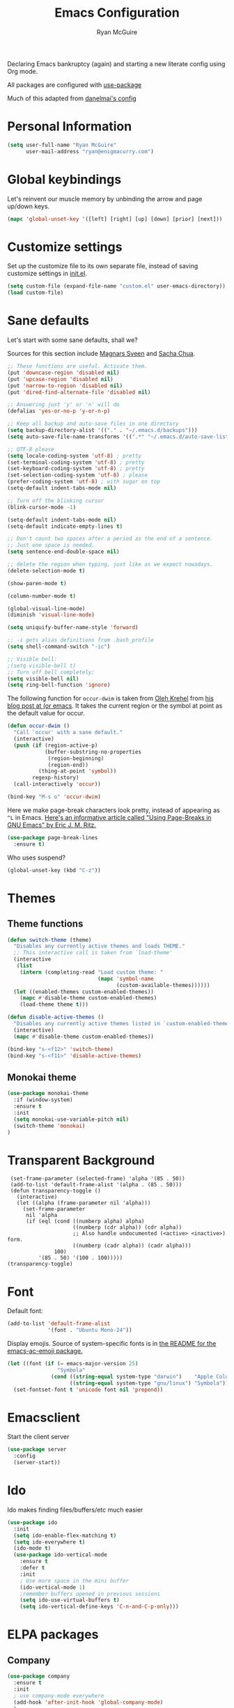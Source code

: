 #+TITLE: Emacs Configuration
#+AUTHOR: Ryan McGuire

Declaring Emacs bankruptcy (again) and starting a new literate config
using Org mode.

All packages are configured with [[https://github.com/jwiegley/use-package][use-package]]

Much of this adapted from [[https://github.com/danielmai/.emacs.d][danelmai's config]]

* Personal Information

#+begin_src emacs-lisp
(setq user-full-name "Ryan McGuire"
      user-mail-address "ryan@enigmacurry.com")
#+end_src
* Global keybindings
  Let's reinvent our muscle memory by unbinding the arrow and page up/down keys.

  #+BEGIN_SRC emacs-lisp
  (mapc 'global-unset-key '([left] [right] [up] [down] [prior] [next]))
  #+END_SRC
  
* Customize settings

Set up the customize file to its own separate file, instead of saving
customize settings in [[file:init.el][init.el]].

#+begin_src emacs-lisp
(setq custom-file (expand-file-name "custom.el" user-emacs-directory))
(load custom-file)
#+end_src
* Sane defaults

Let's start with some sane defaults, shall we?

Sources for this section include [[https://github.com/magnars/.emacs.d/blob/master/settings/sane-defaults.el][Magnars Sveen]] and [[http://pages.sachachua.com/.emacs.d/Sacha.html][Sacha Chua]].

#+begin_src emacs-lisp
;; These functions are useful. Activate them.
(put 'downcase-region 'disabled nil)
(put 'upcase-region 'disabled nil)
(put 'narrow-to-region 'disabled nil)
(put 'dired-find-alternate-file 'disabled nil)

;; Answering just 'y' or 'n' will do
(defalias 'yes-or-no-p 'y-or-n-p)

;; Keep all backup and auto-save files in one directory
(setq backup-directory-alist '(("." . "~/.emacs.d/backups")))
(setq auto-save-file-name-transforms '((".*" "~/.emacs.d/auto-save-list/" t)))

;; UTF-8 please
(setq locale-coding-system 'utf-8) ; pretty
(set-terminal-coding-system 'utf-8) ; pretty
(set-keyboard-coding-system 'utf-8) ; pretty
(set-selection-coding-system 'utf-8) ; please
(prefer-coding-system 'utf-8) ; with sugar on top
(setq-default indent-tabs-mode nil)

;; Turn off the blinking cursor
(blink-cursor-mode -1)

(setq-default indent-tabs-mode nil)
(setq-default indicate-empty-lines t)

;; Don't count two spaces after a period as the end of a sentence.
;; Just one space is needed.
(setq sentence-end-double-space nil)

;; delete the region when typing, just like as we expect nowadays.
(delete-selection-mode t)

(show-paren-mode t)

(column-number-mode t)

(global-visual-line-mode)
(diminish 'visual-line-mode)

(setq uniquify-buffer-name-style 'forward)

;; -i gets alias definitions from .bash_profile
(setq shell-command-switch "-ic")

;; Visible bell:
;(setq visible-bell t)
;; Turn off bell completely:
(setq visible-bell nil)
(setq ring-bell-function 'ignore)
#+end_src

The following function for ~occur-dwim~ is taken from [[https://github.com/abo-abo][Oleh Krehel]] from
[[http://oremacs.com/2015/01/26/occur-dwim/][his blog post at (or emacs]]. It takes the current region or the symbol
at point as the default value for occur.

#+begin_src emacs-lisp
(defun occur-dwim ()
  "Call `occur' with a sane default."
  (interactive)
  (push (if (region-active-p)
            (buffer-substring-no-properties
             (region-beginning)
             (region-end))
          (thing-at-point 'symbol))
        regexp-history)
  (call-interactively 'occur))

(bind-key "M-s o" 'occur-dwim)
#+end_src

Here we make page-break characters look pretty, instead of appearing
as =^L= in Emacs. [[http://ericjmritz.name/2015/08/29/using-page-breaks-in-gnu-emacs/][Here's an informative article called "Using
Page-Breaks in GNU Emacs" by Eric J. M. Ritz.]]

#+begin_src emacs-lisp
(use-package page-break-lines
  :ensure t)
#+end_src

Who uses suspend?
#+BEGIN_SRC emacs-lisp
(global-unset-key (kbd "C-z"))
#+END_SRC

* Themes
** Theme functions
#+begin_src emacs-lisp
(defun switch-theme (theme)
  "Disables any currently active themes and loads THEME."
  ;; This interactive call is taken from `load-theme'
  (interactive
   (list
    (intern (completing-read "Load custom theme: "
                             (mapc 'symbol-name
                                   (custom-available-themes))))))
  (let ((enabled-themes custom-enabled-themes))
    (mapc #'disable-theme custom-enabled-themes)
    (load-theme theme t)))

(defun disable-active-themes ()
  "Disables any currently active themes listed in `custom-enabled-themes'."
  (interactive)
  (mapc #'disable-theme custom-enabled-themes))

(bind-key "s-<f12>" 'switch-theme)
(bind-key "s-<f11>" 'disable-active-themes)
#+end_src
** Monokai theme
#+begin_src emacs-lisp :tangle no
(use-package monokai-theme
  :if (window-system)
  :ensure t
  :init
  (setq monokai-use-variable-pitch nil)
  (switch-theme 'monokai)
)
#+end_src
* Transparent Background
#+BEGIN_SRC 
 (set-frame-parameter (selected-frame) 'alpha '(85 . 50))
 (add-to-list 'default-frame-alist '(alpha . (85 . 50)))
 (defun transparency-toggle ()
   (interactive)
   (let ((alpha (frame-parameter nil 'alpha)))
     (set-frame-parameter
      nil 'alpha
      (if (eql (cond ((numberp alpha) alpha)
                     ((numberp (cdr alpha)) (cdr alpha))
                     ;; Also handle undocumented (<active> <inactive>) form.
                     ((numberp (cadr alpha)) (cadr alpha)))
               100)
          '(85 . 50) '(100 . 100)))))
(transparency-toggle)
#+END_SRC
* Font
Default font:

#+begin_src emacs-lisp
(add-to-list 'default-frame-alist
             '(font . "Ubuntu Mono-24"))
#+end_src

Display emojis. Source of system-specific fonts is in [[https://github.com/syohex/emacs-ac-emoji][the README for
the emacs-ac-emoji package.]]

#+BEGIN_SRC emacs-lisp
(let ((font (if (= emacs-major-version 25)
                "Symbola"
              (cond ((string-equal system-type "darwin")    "Apple Color Emoji")
                    ((string-equal system-type "gnu/linux") "Symbola")))))
  (set-fontset-font t 'unicode font nil 'prepend))
#+END_SRC

* Emacsclient
Start the client server

#+begin_src emacs-lisp
(use-package server
  :config
  (server-start))
#+end_src
* Ido

Ido makes finding files/buffers/etc much easier

#+begin_src emacs-lisp
(use-package ido
  :init
  (setq ido-enable-flex-matching t)
  (setq ido-everywhere t)
  (ido-mode t)
  (use-package ido-vertical-mode
    :ensure t
    :defer t
    :init 
    ; Use more space in the mini buffer
    (ido-vertical-mode 1)
    ;remember buffers opened in previous sessions
    (setq ido-use-virtual-buffers t)
    (setq ido-vertical-define-keys 'C-n-and-C-p-only)))
#+end_src
  
* ELPA packages
** Company
#+BEGIN_SRC emacs-lisp
(use-package company
  :ensure t
  :init
  ; use company-mode everywhere
  (add-hook 'after-init-hook 'global-company-mode)
  )
#+END_SRC
** Magit
#+begin_src emacs-lisp
(use-package magit
  :ensure t
  :defer t
  :bind ("C-c g" . magit-status)
  :config
  (define-key magit-status-mode-map (kbd "q") 'magit-quit-session)
  (define-key magit-status-mode-map (kbd "q") 'magit-quit-session))
#+end_src
*** Fullscreen magit
#+begin_src emacs-lisp
;; full screen magit-status

(defadvice magit-status (around magit-fullscreen activate)
  (window-configuration-to-register :magit-fullscreen)
  ad-do-it
  (delete-other-windows))

(defun magit-quit-session ()
  "Restores the previous window configuration and kills the magit buffer"
  (interactive)
  (kill-buffer)
  (jump-to-register :magit-fullscreen))

#+end_src
#+BEGIN_SRC emacs_lisp


#+END_SRC
** Gists

#+BEGIN_SRC emacs-lisp
(use-package gist
  :init
  (setq gist-view-gist t) ; view gist in browser on create
  :ensure t
  :commands gist-list)
#+END_SRC

** Rainbow mode
This minor mode sets background color to strings that match color
names, e.g. #0000ff is displayed in white with a blue background.
#+BEGIN_SRC emacs-lisp
(use-package rainbow-mode
  :ensure t
  :config
  ;(add-hook 'html-mode-hook 'rainbow-mode)
  (add-hook 'css-mode-hook 'rainbow-mode))

#+END_SRC

** Emmet

According to [[http://emmet.io/][their website]], "Emmet — the essential toolkit for web-developers."

#+begin_src emacs-lisp
(use-package emmet-mode
  :ensure t
  :commands emmet-mode
  :config
  (add-hook 'html-mode-hook 'emmet-mode)
  (add-hook 'css-mode-hook 'emmet-mode))
#+end_src

** Zoom-frm

=zoom-frm= is a nice package that allows you to resize the text of
entire Emacs frames (this includes text in the buffer, mode line, and
minibuffer). The =zoom-in/out= command acts similar to the
=text-scale-adjust= command---you can chain zooming in, out, or
resetting to the default size once the command has been initially
called.

Changing the =frame-zoom-font-difference= essentially enables a
"presentation mode" when calling =toggle-zoom-frame=.

#+begin_src emacs-lisp
(use-package zoom-frm
  :ensure t
  :bind (("C-M-=" . zoom-in/out)
         ("H-z"   . toggle-zoom-frame)
         ("s-<f1>" . toggle-zoom-frame))
  :config
  (setq frame-zoom-font-difference 15))
#+end_src

** Scratch

Convenient package to create =*scratch*= buffers that are based on the
current buffer's major mode. This is more convienent than manually
creating a buffer to do some scratch work or reusing the initial
=*scratch*= buffer.

#+begin_src emacs-lisp
(use-package scratch
  :ensure t
  :commands scratch)
#+end_src

** Shell pop

Quickly open and close a shell

#+BEGIN_SRC emacs-lisp
(use-package shell-pop
  :ensure t
  :bind ("C-c t" . shell-pop)
  :init
  (setq shell-pop-shell-type (quote ("ansi-term" "*ansi-term*" (lambda nil (ansi-term shell-pop-term-shell))))))
#+END_SRC

** Quickrun

#+BEGIN_SRC emacs-lisp
(use-package quickrun
  :defer 10
  :ensure t
  :bind ("s-q" . quickrun))
#+END_SRC

** Javascript

*** Venerable JS2 mode
#+BEGIN_SRC emacs-lisp
(use-package js2-mode
  :ensure t
  :init
  (add-to-list 'auto-mode-alist '("\\.js\\'" . js2-mode))
  (add-to-list 'interpreter-mode-alist '("node" . js2-mode))
  (add-to-list 'auto-mode-alist '("\\.jsx\\'" . js2-jsx-mode))
  :config
  (setq js2-basic-offset 2) ; Use two spaces for indentation
  (setq js2-strict-missing-semi-warning nil); Don't enforce semicolons
)
#+END_SRC

**** js2-refactor
#+BEGIN_SRC emacs-lisp
(use-package js2-refactor
  :ensure t
  :init
  (add-hook 'js2-mode-hook #'js2-refactor-mode)
)
#+END_SRC

*** Flycheck enabled eslint:

#+BEGIN_SRC emacs-lisp
(use-package eslint-fix
  :ensure t
  :init
  (eval-after-load 'js2-mode
    '(add-hook 'js2-mode-hook 
               (lambda () 
                 (add-hook 'after-save-hook 
                           (lambda ()
                             (eslint-fix)
                             ;(revert-buffer nil t)
                             ))
                 (flycheck-mode))))
)
#+END_SRC


*** Tern.js code introspection and completion:
# #+BEGIN_SRC emacs-lisp
# (use-package tern
#   :ensure t
#   :init
#   (eval-after-load 'tern
#     '(progn
#        (require 'tern-auto-complete)
#        (tern-ac-setup)))
#   (add-hook 'js-mode-hook 
#             (lambda () 
#               (tern-mode t) 
#               (auto-complete-mode)))
#   )
# (use-package tern-auto-complete
#   :ensure t
#   :config
#   (setq tern-ac-on-dot t)
# )
# #+END_SRC
** Web mode
#+BEGIN_SRC emacs-lisp
(use-package web-mode
  :ensure t
  :init
  (require 'web-mode)
  (add-to-list 'auto-mode-alist '("\\.html?\\'" . web-mode))
  (add-to-list 'auto-mode-alist '("\\.phtml\\'" . web-mode))
  (add-to-list 'auto-mode-alist '("\\.tsx\\'" . web-mode))
  (add-hook 'web-mode-hook
            (lambda ()
              (when (string-equal "tsx" (file-name-extension buffer-file-name))
                (setup-tide-mode))))
  (setq web-mode-enable-auto-quoting nil)
  (setq web-mode-code-indent-offset 2)
  (setq web-mode-markup-indent-offset 2)
  (setq web-mode-css-indent-offset 2)
  )
#+END_SRC
** Typescript
#+BEGIN_SRC emacs-lisp
(defun setup-tide-mode ()
  (interactive)
  (tide-setup)
  (flycheck-mode +1)
  (setq flycheck-check-syntax-automatically '(save mode-enabled))
  (eldoc-mode +1)
  (tide-hl-identifier-mode +1)
  ;; company is an optional dependency. You have to
  ;; install it separately via package-install
  ;; `M-x package-install [ret] company`
  (company-mode +1))
(use-package tide
  :ensure t
  :config
  ;; aligns annotation to the right hand side
  (setq company-tooltip-align-annotations t)
  ;; formats the buffer before saving
  (add-hook 'before-save-hook 'tide-format-before-save)
  (add-hook 'typescript-mode-hook #'setup-tide-mode)
  ;; format options
  (setq tide-format-options '(:insertSpaceAfterFunctionKeywordForAnonymousFunctions t :placeOpenBraceOnNewLineForFunctions nil))
  )
#+END_SRC
** Markdown mode

#+begin_src emacs-lisp
(use-package markdown-mode
  :ensure t
  :mode (("\\.markdown\\'" . markdown-mode)
         ("\\.md\\'"       . markdown-mode)
         ("\\.markdown\\'" . orgtbl-mode)
         ("\\.md\\'"       . orgtbl-mode))
)

;; Convert Org-mode table to Github Flavored Markdown
;; https://gist.github.com/yryozo/5807243
;; http://stackoverflow.com/questions/14275122/editing-markdown-pipe-tables-in-emacs#20912535
;;  
;; <!-- 
;; #+ORGTBL: SEND $1 orgtbl-to-gfm
;; | $0 | 
;; -->

(defun orgtbl-to-gfm (table params)
  "Convert the Orgtbl mode TABLE to GitHub Flavored Markdown."
  (let* ((alignment (mapconcat (lambda (x) (if x "|--:" "|---"))
                               org-table-last-alignment ""))
         (params2
          (list
           :splice t
	   :hline (concat alignment "|")
           :lstart "| " :lend " |" :sep " | ")))
    (orgtbl-to-generic table (org-combine-plists params2 params))))

#+end_src

** Projectile mode

Work on project directories
#+begin_src emacs-lisp
(use-package projectile
  :ensure t
  :diminish projectile-mode
  :commands (projectile-mode projectile-switch-project)
  :bind ("C-c p p" . projectile-switch-project)
  :config
  (projectile-global-mode t)
  (setq projectile-enable-caching t)
  (setq projectile-switch-project-action 'projectile-dired))
#+end_src

** Minimap

Sublime text like miniature buffer sidebar

#+begin_src emacs-lisp
(use-package minimap
  :ensure t
  :init
  ;(minimap-mode)
)
#+end_src
** YAML mode
#+BEGIN_SRC emacs-lisp
(use-package yaml-mode
  :ensure t
)

#+END_SRC
** Yasnippet
#+BEGIN_SRC emacs-lisp
(use-package yasnippet
  :ensure t
  )
#+END_SRC
** Pug
#+BEGIN_SRC emacs-lisp
(use-package pug-mode
  :ensure t
  )
#+END_SRC
** Dired+
#+BEGIN_SRC emacs-lisp
(use-package dired+
  :ensure t
  :config
  ; Don't open new buffers when visiting directories in dired
  (diredp-toggle-find-file-reuse-dir 1)
  )
#+END_SRC
** Neotree
#+BEGIN_SRC emacs-lisp
(use-package neotree
  :ensure t
  :config
  (global-set-key [f8] 'neotree-toggle)
  (setq neo-theme 'nerd)
  )
(use-package all-the-icons
  ;used for the icons theme
  ;but make sure to install the TTFs from the repo:
  ; https://github.com/domtronn/all-the-icons.el/tree/master/fonts
  :ensure t
)
#+END_SRC

* Python

Integrates with IPython.

#+begin_src emacs-lisp
(use-package python-mode
  :defer t
  :ensure t)
#+end_src

* Org mode
** Org activation bindings

Set up some global key bindings that integrate with Org Mode features.

#+begin_src emacs-lisp
(bind-key "C-c l" 'org-store-link)
(bind-key "C-c c" 'org-capture)
(bind-key "C-c a" 'org-agenda)
#+end_src

*** Org agenda

#+begin_src emacs-lisp
(setq org-agenda-files
      (delq nil
            (mapcar (lambda (x) (and (file-exists-p x) x))
                    '("~/Dropbox/Agenda"))))
#+end_src

*** Org capture

#+begin_src emacs-lisp
(bind-key "C-c c" 'org-capture)
(setq org-default-notes-file "~/Dropbox/Notes/notes.org")
#+end_src

** Org setup

Speed commands are a nice and quick way to perform certain actions
while at the beginning of a heading. It's not activated by default.

See the doc for speed keys by checking out [[elisp:(info%20"(org)%20speed%20keys")][the documentation for
speed keys in Org mode]].

#+begin_src emacs-lisp
(setq org-use-speed-commands t)
#+end_src

#+begin_src emacs-lisp
(setq org-image-actual-width 550)
#+end_src

#+BEGIN_SRC emacs-lisp
(setq org-highlight-latex-and-related '(latex script entities))
#+END_SRC

** Org tags

The default value is -77, which is weird for smaller width windows.
I'd rather have the tags align horizontally with the header. 45 is a
good column number to do that.

#+begin_src emacs-lisp
(setq org-tags-column 45)
#+end_src

** Org babel languages

#+begin_src emacs-lisp
(org-babel-do-load-languages
 'org-babel-load-languages
 '((python . t)
   (C . t)
   (calc . t)
   (latex . t)
   (java . t)
   (ruby . t)
   (lisp . t)
   (scheme . t)
   (sh . t)
   (sqlite . t)
   (js . t)))

(defun my-org-confirm-babel-evaluate (lang body)
  "Do not confirm evaluation for these languages."
  (not (or (string= lang "C")
           (string= lang "java")
           (string= lang "python")
           (string= lang "emacs-lisp")
           (string= lang "sqlite"))))
(setq org-confirm-babel-evaluate 'my-org-confirm-babel-evaluate)
#+end_src

** Org babel/source blocks

I like to have source blocks properly syntax highlighted and with the
editing popup window staying within the same window so all the windows
don't jump around. Also, having the top and bottom trailing lines in
the block is a waste of space, so we can remove them.

I noticed that fontification doesn't work with markdown mode when the
block is indented after editing it in the org src buffer---the leading
#s for headers don't get fontified properly because they appear as Org
comments. Setting ~org-src-preserve-indentation~ makes things
consistent as it doesn't pad source blocks with leading spaces.

#+begin_src emacs-lisp
(setq org-src-fontify-natively t
      org-src-window-setup 'current-window
      org-src-strip-leading-and-trailing-blank-lines t
      org-src-preserve-indentation t
      org-src-tab-acts-natively t)
#+end_src

** Org exporting

*** Pandoc exporter

Pandoc converts between a huge number of different file formats. 

#+begin_src emacs-lisp
(use-package ox-pandoc
  :no-require t
  :defer 10
  :ensure t)
#+end_src
*** LaTeX exporting

I've had issues with getting BiBTeX to work correctly with the LaTeX exporter for PDF exporting. By changing the command to `latexmk` references appear in the PDF output like they should. Source: http://tex.stackexchange.com/a/161619.

#+BEGIN_SRC emacs-lisp
(setq org-latex-pdf-process (list "latexmk -pdf %f"))
#+END_SRC
* Smart TAB completion
This is giving me some problems so this is left unbound for now.
#+BEGIN_SRC emacs-lisp
(defun check-expansion ()
  (save-excursion
    (if (looking-at "\\_>") t
      (backward-char 1)
      (if (looking-at "\\.") t
        (backward-char 1)
        (if (looking-at "->") t nil)))))

(defun do-yas-expand ()
  (let ((yas/fallback-behavior 'return-nil))
      (yas/expand)))

(defun tab-indent-or-complete ()
  (interactive)
  (if (minibufferp)
      (minibuffer-complete)
    (if (or (not yas/minor-mode)
            (null (do-yas-expand)))
        (if (check-expansion)
            (company-complete-common)
          (indent-for-tab-command)))))

;(global-set-key [tab] 'tab-indent-or-complete)
#+END_SRC
